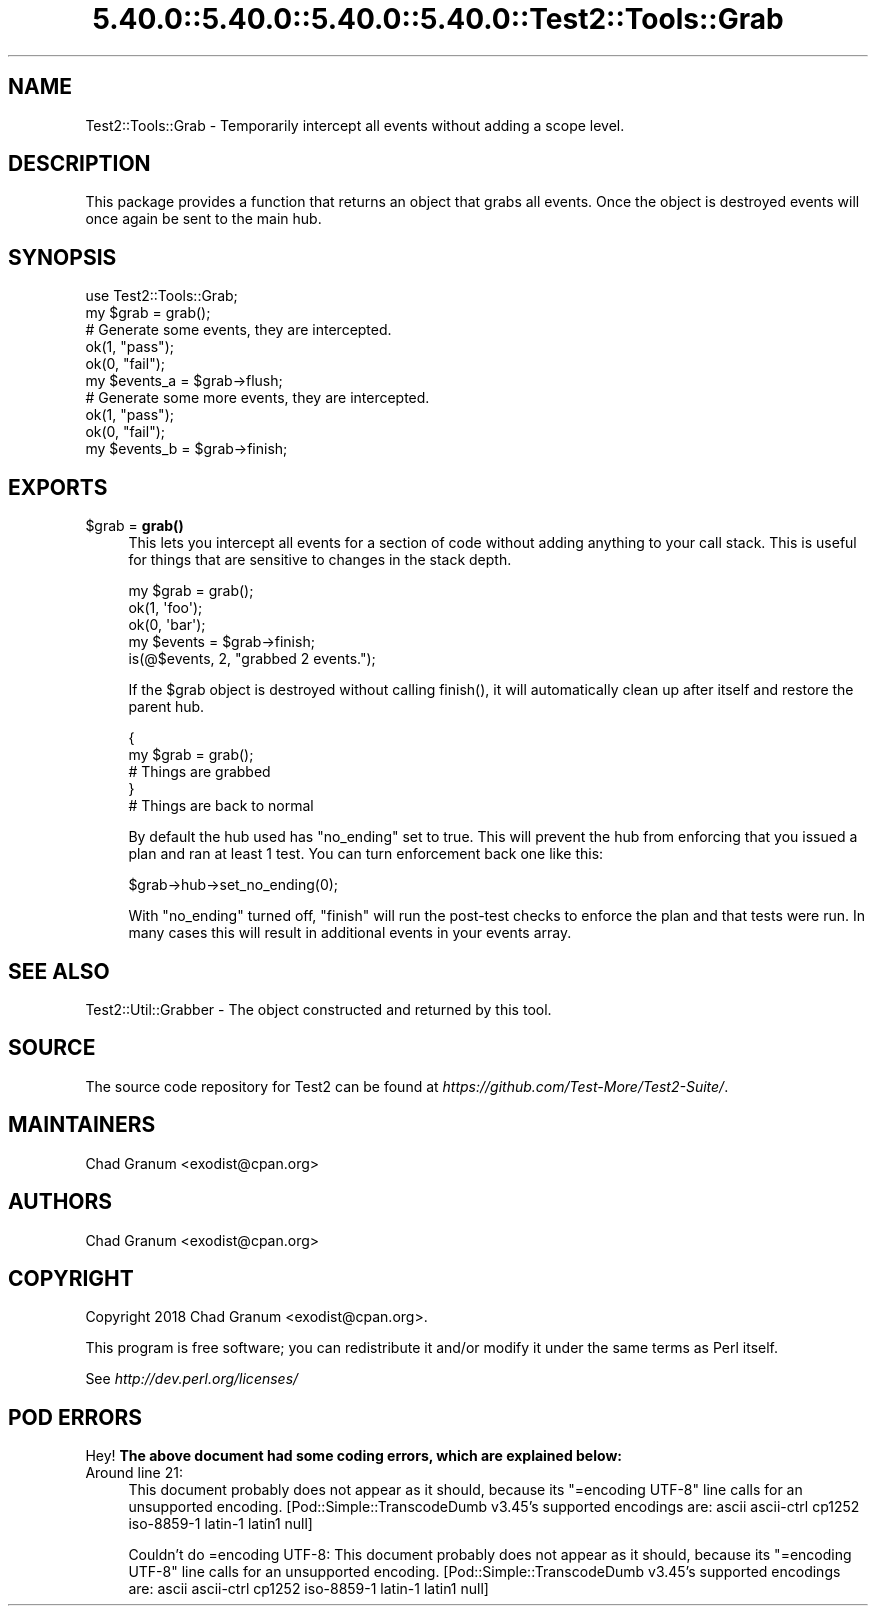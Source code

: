 .\" Automatically generated by Pod::Man 5.0102 (Pod::Simple 3.45)
.\"
.\" Standard preamble:
.\" ========================================================================
.de Sp \" Vertical space (when we can't use .PP)
.if t .sp .5v
.if n .sp
..
.de Vb \" Begin verbatim text
.ft CW
.nf
.ne \\$1
..
.de Ve \" End verbatim text
.ft R
.fi
..
.\" \*(C` and \*(C' are quotes in nroff, nothing in troff, for use with C<>.
.ie n \{\
.    ds C` ""
.    ds C' ""
'br\}
.el\{\
.    ds C`
.    ds C'
'br\}
.\"
.\" Escape single quotes in literal strings from groff's Unicode transform.
.ie \n(.g .ds Aq \(aq
.el       .ds Aq '
.\"
.\" If the F register is >0, we'll generate index entries on stderr for
.\" titles (.TH), headers (.SH), subsections (.SS), items (.Ip), and index
.\" entries marked with X<> in POD.  Of course, you'll have to process the
.\" output yourself in some meaningful fashion.
.\"
.\" Avoid warning from groff about undefined register 'F'.
.de IX
..
.nr rF 0
.if \n(.g .if rF .nr rF 1
.if (\n(rF:(\n(.g==0)) \{\
.    if \nF \{\
.        de IX
.        tm Index:\\$1\t\\n%\t"\\$2"
..
.        if !\nF==2 \{\
.            nr % 0
.            nr F 2
.        \}
.    \}
.\}
.rr rF
.\" ========================================================================
.\"
.IX Title "5.40.0::5.40.0::5.40.0::5.40.0::Test2::Tools::Grab 3"
.TH 5.40.0::5.40.0::5.40.0::5.40.0::Test2::Tools::Grab 3 2024-12-14 "perl v5.40.0" "Perl Programmers Reference Guide"
.\" For nroff, turn off justification.  Always turn off hyphenation; it makes
.\" way too many mistakes in technical documents.
.if n .ad l
.nh
.SH NAME
Test2::Tools::Grab \- Temporarily intercept all events without adding a scope
level.
.SH DESCRIPTION
.IX Header "DESCRIPTION"
This package provides a function that returns an object that grabs all events.
Once the object is destroyed events will once again be sent to the main hub.
.SH SYNOPSIS
.IX Header "SYNOPSIS"
.Vb 1
\&    use Test2::Tools::Grab;
\&
\&    my $grab = grab();
\&
\&    # Generate some events, they are intercepted.
\&    ok(1, "pass");
\&    ok(0, "fail");
\&
\&    my $events_a = $grab\->flush;
\&
\&    # Generate some more events, they are intercepted.
\&    ok(1, "pass");
\&    ok(0, "fail");
\&
\&    my $events_b = $grab\->finish;
.Ve
.SH EXPORTS
.IX Header "EXPORTS"
.ie n .IP "$grab = \fBgrab()\fR" 4
.el .IP "\f(CW$grab\fR = \fBgrab()\fR" 4
.IX Item "$grab = grab()"
This lets you intercept all events for a section of code without adding
anything to your call stack. This is useful for things that are sensitive to
changes in the stack depth.
.Sp
.Vb 3
\&    my $grab = grab();
\&        ok(1, \*(Aqfoo\*(Aq);
\&        ok(0, \*(Aqbar\*(Aq);
\&
\&    my $events = $grab\->finish;
\&
\&    is(@$events, 2, "grabbed 2 events.");
.Ve
.Sp
If the \f(CW$grab\fR object is destroyed without calling \f(CWfinish()\fR, it will
automatically clean up after itself and restore the parent hub.
.Sp
.Vb 5
\&    {
\&        my $grab = grab();
\&        # Things are grabbed
\&    }
\&    # Things are back to normal
.Ve
.Sp
By default the hub used has \f(CW\*(C`no_ending\*(C'\fR set to true. This will prevent the hub
from enforcing that you issued a plan and ran at least 1 test. You can turn
enforcement back one like this:
.Sp
.Vb 1
\&    $grab\->hub\->set_no_ending(0);
.Ve
.Sp
With \f(CW\*(C`no_ending\*(C'\fR turned off, \f(CW\*(C`finish\*(C'\fR will run the post-test checks to
enforce the plan and that tests were run. In many cases this will result in
additional events in your events array.
.SH "SEE ALSO"
.IX Header "SEE ALSO"
Test2::Util::Grabber \- The object constructed and returned by this tool.
.SH SOURCE
.IX Header "SOURCE"
The source code repository for Test2 can be found at
\&\fIhttps://github.com/Test\-More/Test2\-Suite/\fR.
.SH MAINTAINERS
.IX Header "MAINTAINERS"
.IP "Chad Granum <exodist@cpan.org>" 4
.IX Item "Chad Granum <exodist@cpan.org>"
.SH AUTHORS
.IX Header "AUTHORS"
.PD 0
.IP "Chad Granum <exodist@cpan.org>" 4
.IX Item "Chad Granum <exodist@cpan.org>"
.PD
.SH COPYRIGHT
.IX Header "COPYRIGHT"
Copyright 2018 Chad Granum <exodist@cpan.org>.
.PP
This program is free software; you can redistribute it and/or
modify it under the same terms as Perl itself.
.PP
See \fIhttp://dev.perl.org/licenses/\fR
.SH "POD ERRORS"
.IX Header "POD ERRORS"
Hey! \fBThe above document had some coding errors, which are explained below:\fR
.IP "Around line 21:" 4
.IX Item "Around line 21:"
This document probably does not appear as it should, because its "=encoding UTF\-8" line calls for an unsupported encoding.  [Pod::Simple::TranscodeDumb v3.45's supported encodings are: ascii ascii-ctrl cp1252 iso\-8859\-1 latin\-1 latin1 null]
.Sp
Couldn't do =encoding UTF\-8: This document probably does not appear as it should, because its "=encoding UTF\-8" line calls for an unsupported encoding.  [Pod::Simple::TranscodeDumb v3.45's supported encodings are: ascii ascii-ctrl cp1252 iso\-8859\-1 latin\-1 latin1 null]
